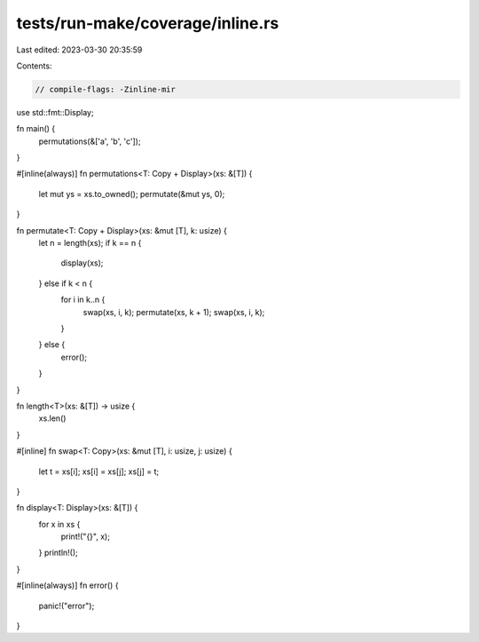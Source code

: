 tests/run-make/coverage/inline.rs
=================================

Last edited: 2023-03-30 20:35:59

Contents:

.. code-block:: rs

    // compile-flags: -Zinline-mir

use std::fmt::Display;

fn main() {
    permutations(&['a', 'b', 'c']);
}

#[inline(always)]
fn permutations<T: Copy + Display>(xs: &[T]) {
    let mut ys = xs.to_owned();
    permutate(&mut ys, 0);
}

fn permutate<T: Copy + Display>(xs: &mut [T], k: usize) {
    let n = length(xs);
    if k == n {
        display(xs);
    } else if k < n {
        for i in k..n {
            swap(xs, i, k);
            permutate(xs, k + 1);
            swap(xs, i, k);
        }
    } else {
        error();
    }
}

fn length<T>(xs: &[T]) -> usize {
    xs.len()
}

#[inline]
fn swap<T: Copy>(xs: &mut [T], i: usize, j: usize) {
    let t = xs[i];
    xs[i] = xs[j];
    xs[j] = t;
}

fn display<T: Display>(xs: &[T]) {
    for x in xs {
        print!("{}", x);
    }
    println!();
}

#[inline(always)]
fn error() {
    panic!("error");
}


